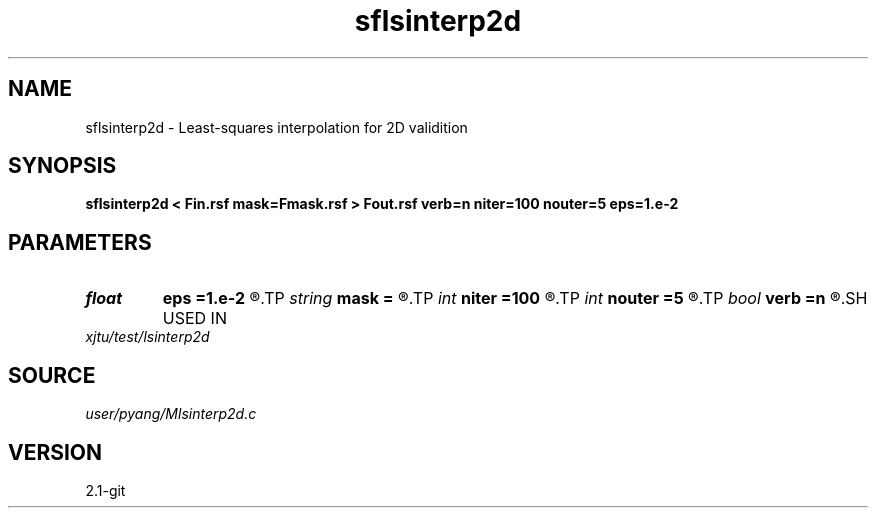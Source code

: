 .TH sflsinterp2d 1  "APRIL 2019" Madagascar "Madagascar Manuals"
.SH NAME
sflsinterp2d \- Least-squares interpolation for 2D validition
.SH SYNOPSIS
.B sflsinterp2d < Fin.rsf mask=Fmask.rsf > Fout.rsf verb=n niter=100 nouter=5 eps=1.e-2
.SH PARAMETERS
.PD 0
.TP
.I float  
.B eps
.B =1.e-2
.R  	regularization parameter
.TP
.I string 
.B mask
.B =
.R  	auxiliary input file name
.TP
.I int    
.B niter
.B =100
.R  	inner iterations
.TP
.I int    
.B nouter
.B =5
.R  	outer iterations
.TP
.I bool   
.B verb
.B =n
.R  [y/n]	verbosity
.SH USED IN
.TP
.I xjtu/test/lsinterp2d
.SH SOURCE
.I user/pyang/Mlsinterp2d.c
.SH VERSION
2.1-git

